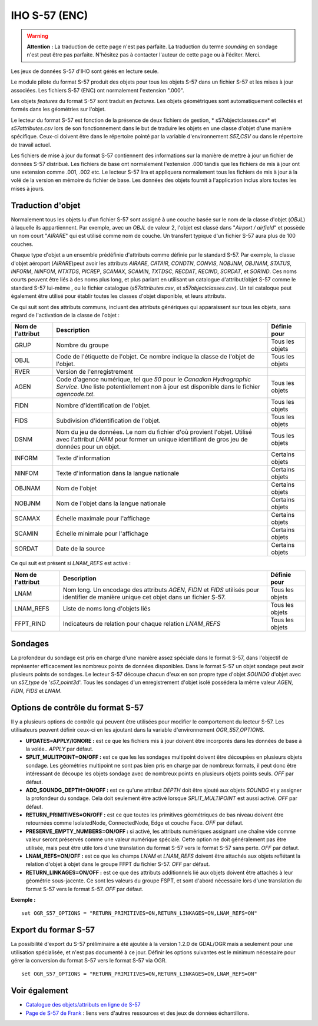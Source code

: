 .. _`gdal.ogr.formats.s57`:

===============
IHO S-57 (ENC)
===============

.. warning::
    **Attention :** La traduction de cette page n'est pas parfaite. La 
    traduction du terme *sounding* en sondage n'est peut être pas parfaite. 
    N'hésitez pas à contacter l'auteur de cette page ou à l'éditer. Merci.


Les jeux de données S-57 d'IHO sont gérés en lecture seule.

Le module pilote du format S-57 produit des objets pour tous les objets S-57 
dans un fichier S-57 et les mises à jour associées. Les fichiers S-57 (ENC) ont 
normalement l'extension ".000".

Les objets *features* du format S-57 sont traduit en *features*. Les objets 
géométriques sont automatiquement collectés et formés dans les géométries sur l'objet.

Le lecteur du format S-57 est fonction de la présence de deux fichiers de 
gestion, * s57objectclasses.csv* et *s57attributes.csv* lors de son 
fonctionnement dans le but de traduire les objets en une classe d'objet d'une 
manière spécifique. Ceux-ci doivent être dans le répertoire pointé par la 
variable d'environnement *S57_CSV* ou dans le répertoire de travail actuel.

Les fichiers de mise à jour du format S-57 contiennent des informations sur la 
manière de mettre à jour un fichier de données S-57 distribué. Les fichiers de 
base ont normalement l'extension .000 tandis que les fichiers de mis à jour ont 
une extension comme .001, .002 etc. Le lecteur S-57 lira et appliquera 
normalement tous les fichiers de mis à jour à la volé de la version en mémoire 
du fichier de base. Les données des objets fournit à l'application inclus alors 
toutes les mises à jours.

Traduction d'objet
===================

Normalement tous les objets lu d'un fichier S-57 sont assigné à une couche basée 
sur le nom de la classe d'objet (*OBJL*) à laquelle ils appartiennent. Par exemple, 
avec un *OBJL* de valeur 2, l'objet est classé dans "*Airport / airfield*" et 
possède un nom court "*AIRARE*" qui est utilisé comme nom de couche. Un transfert 
typique d'un fichier S-57 aura plus de 100 couches.

Chaque type d'objet a un ensemble prédéfinie d'attributs comme définie par le 
standard S-57. Par exemple, la classe d'objet aéroport (*AIRARE*)peut avoir les 
attributs *AIRARE*, *CATAIR*, *CONDTN*, *CONVIS*, *NOBJNM*, *OBJNAM*, *STATUS*, 
*INFORM*, *NINFOM*, *NTXTDS*, *PICREP*, *SCAMAX*, *SCAMIN*, *TXTDSC*, *RECDAT*, 
*RECIND*, *SORDAT*, et *SORIND*. Ces noms courts peuvent être liés à des noms 
plus long, et plus parlant en utilisant un catalogue d'attribut/objet S-57 comme 
le standard S-57 lui-même , ou le fichier catalogue (*s57attributes.csv*, et 
*s57objectclasses.csv*). Un tel cataloque peut également être utilisé pour 
établir toutes les classes d'objet disponible, et leurs attributs.

Ce qui suit sont des attributs communs, incluant des attributs génériques qui 
apparaissent sur tous les objets, sans regard de l'activation de la classe de 
l'objet :

+-----------------------+-------------------------------------------------------+-----------------------+
+ Nom de l'attribut     + Description                                           + Définie pour          +
+=======================+=======================================================+=======================+
+ GRUP                  + Nombre du groupe                                      + Tous les objets       +
+-----------------------+-------------------------------------------------------+-----------------------+
+ OBJL                  + Code de l'étiquette de l'objet. Ce nombre indique la  + Tous les objets       +
+                       + classe de l'objet de l'objet.                         +                       +
+-----------------------+-------------------------------------------------------+-----------------------+
+ RVER                  + Version de l'enregistrement                           +                       +
+-----------------------+-------------------------------------------------------+-----------------------+
+ AGEN                  + Code d'agence numérique, tel que *50* pour le         + Tous les objets       +
+                       + *Canadian Hydrographic Service*. Une liste            +                       +
+                       + potentiellement non à jour est disponible dans le     +                       +
+                       + fichier *agencode.txt*.                               +                       +
+-----------------------+-------------------------------------------------------+-----------------------+
+ FIDN                  + Nombre d'identification de l'objet.                   + Tous les objets       +
+-----------------------+-------------------------------------------------------+-----------------------+
+ FIDS                  + Subdivision d'identification de l'objet.              + Tous les objets       +
+-----------------------+-------------------------------------------------------+-----------------------+
+ DSNM                  + Nom du jeu de données. Le nom du fichier d'où provient+ Tous les objets       +
+                       + l'objet.  Utilisé avec l'attribut *LNAM* pour former  +                       +
+                       + un unique identifiant de gros jeu de données pour un  +                       +
+                       + objet.                                                +                       +
+-----------------------+-------------------------------------------------------+-----------------------+
+ INFORM                + Texte d'information                                   + Certains objets       +
+-----------------------+-------------------------------------------------------+-----------------------+
+ NINFOM                + Texte d'information dans la langue nationale          + Certains objets       +
+-----------------------+-------------------------------------------------------+-----------------------+
+ OBJNAM                + Nom de l'objet                                        + Certains objets       +
+-----------------------+-------------------------------------------------------+-----------------------+
+ NOBJNM                + Nom de l'objet dans la langue nationale               + Certains objets       +
+-----------------------+-------------------------------------------------------+-----------------------+
+ SCAMAX                + Échelle maximale pour l'affichage                     + Certains objets       +
+-----------------------+-------------------------------------------------------+-----------------------+
+ SCAMIN                + Échelle minimale pour l'affichage                     + Certains objets       +
+-----------------------+-------------------------------------------------------+-----------------------+
+ SORDAT                + Date de la source                                     + Certains objets       +
+-----------------------+-------------------------------------------------------+-----------------------+

Ce qui suit est présent si *LNAM_REFS* est activé :

+-----------------------+-------------------------------------------------------+-----------------------+
+ Nom de l'attribut     + Description                                           + Définie pour          +
+=======================+=======================================================+=======================+
+ LNAM                  + Nom long. Un encodage des attributs *AGEN*, *FIDN* et + Tous les objets       +
+                       + *FIDS* utilisés pour identifier de manière unique cet +                       +
+                       + objet dans un fichier S-57.                           +                       +
+-----------------------+-------------------------------------------------------+-----------------------+
+ LNAM_REFS             + Liste de noms long d'objets liés                      + Tous les objets       +
+-----------------------+-------------------------------------------------------+-----------------------+
+ FFPT_RIND             + Indicateurs de relation pour chaque relation          + Tous les objets       +
+                       + *LNAM_REFS*                                           +                       +
+-----------------------+-------------------------------------------------------+-----------------------+


Sondages
==========

La profondeur du sondage est pris en charge d'une manière assez spéciale 
dans le format S-57, dans l'objectif de représenter efficacement les nombreux 
points de données disponibles. Dans le format S-57 un objet sondage peut 
avoir plusieurs points de sondages. Le lecteur S-57 découpe chacun d'eux en son 
propre type d'objet *SOUNDG* d'objet avec un *s57_type* de '*s57_point3d*'. Tous 
les sondages d'un enregistrement d'objet isolé possédera la même valeur 
*AGEN*, *FIDN*, *FIDS* et *LNAM*.

Options de contrôle du format S-57
===================================

Il y a plusieurs options de contrôle qui peuvent être utilisées pour modifier 
le comportement du lecteur S-57. Les utilisateurs peuvent définir ceux-ci en 
les ajoutant dans la variable d'environnement *OGR_S57_OPTIONS*.

* **UPDATES=APPLY/IGNORE :** est ce que les fichiers mis à jour doivent être 
  incorporés dans les données de base à la volée.. *APPLY* par défaut.
* **SPLIT_MULITPOINT=ON/OFF :** est ce que les les sondages multipoint 
  doivent être découpées en plusieurs objets sondage. Les géométries 
  multipoint ne sont pas bien pris en charge par de nombreux formats, il peut 
  donc être intéressant de découpe les objets sondage avec de nombreux points 
  en plusieurs objets points seuls. *OFF* par défaut.
* **ADD_SOUNDG_DEPTH=ON/OFF :** est ce qu'une attribut *DEPTH* doit être ajouté 
  aux objets *SOUNDG* et y assigner la profondeur du sondage. Cela doit 
  seulement être activé lorsque *SPLIT_MULTIPOINT* est aussi activé. *OFF* par 
  défaut.
* **RETURN_PRIMITIVES=ON/OFF :** est ce que toutes les primitives géométriques 
  de bas niveau doivent être retournées comme IsolatedNode, ConnectedNode, Edge 
  et couche Face. *OFF* par défaut.
* **PRESERVE_EMPTY_NUMBERS=ON/OFF :** si activé, les attributs numériques 
  assignant une chaîne vide comme valeur seront préservés comme une valeur 
  numérique spéciale. Cette option ne doit généralement pas être utilisée, mais 
  peut être utile lors d'une translation du format S-57 vers le format S-57 sans 
  perte. *OFF* par défaut.
* **LNAM_REFS=ON/OFF :** est ce que les champs *LNAM* et *LNAM_REFS* doivent 
  être attachés aux objets reflétant la relation d'objet à objet dans le groupe 
  FFPT du fichier S-57. *OFF* par défaut.
* **RETURN_LINKAGES=ON/OFF :** est ce que des attributs additionnels lié aux 
  objets doivent être attachés à leur géométrie sous-jacente. Ce sont les valeurs 
  du groupe FSPT, et sont d'abord nécessaire lors d'une translation du format 
  S-57 vers le format S-57. *OFF* par défaut.

**Exemple :**
::
    
    set OGR_S57_OPTIONS = "RETURN_PRIMITIVES=ON,RETURN_LINKAGES=ON,LNAM_REFS=ON"

Export du formar S-57
======================

La possibilité d'export du S-57 préliminaire a été ajoutée à la version 1.2.0 de 
GDAL/OGR mais a seulement pour une utilisation spécialisée, et n'est pas 
documenté à ce jour. Définir les options suivantes est le minimum nécessaire 
pour gérer la conversion du format S-57 vers le format S-57 via OGR.
::
    
    set OGR_S57_OPTIONS = "RETURN_PRIMITIVES=ON,RETURN_LINKAGES=ON,LNAM_REFS=ON"

Voir également
===============

* `Catalogue des objets/attributs en ligne de S-57 <http://www.s-57.com/|>`_
* `Page de S-57 de Frank <http://home.gdal.org/projects/s57/index.html>`_ : 
  liens vers d'autres ressources et des jeux de données échantillons.

.. yjacolin at free.fr, Yves Jacolin - 2011/08/03 (trunk 17851)